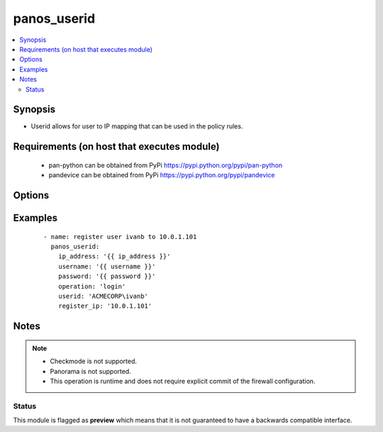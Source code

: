 .. _panos_userid:


panos_userid
++++++++++++

.. versionadded:: 2.6


.. contents::
   :local:
   :depth: 2


Synopsis
--------

* Userid allows for user to IP mapping that can be used in the policy rules.


Requirements (on host that executes module)
-------------------------------------------

  * pan-python can be obtained from PyPi https://pypi.python.org/pypi/pan-python
  * pandevice can be obtained from PyPi https://pypi.python.org/pypi/pandevice


Options
-------

.. raw:: html

    <table border=1 cellpadding=4>
    <tr>
    <th class="head">parameter</th>
    <th class="head">required</th>
    <th class="head">default</th>
    <th class="head">choices</th>
    <th class="head">comments</th>
    </tr>
                <tr><td>api_key<br/><div style="font-size: small;"></div></td>
    <td>no</td>
    <td></td>
        <td></td>
        <td><div>API key that can be used instead of <em>username</em>/<em>password</em> credentials.</div>        </td></tr>
                <tr><td>ip_address<br/><div style="font-size: small;"></div></td>
    <td>yes</td>
    <td></td>
        <td></td>
        <td><div>IP address (or hostname) of PAN-OS device being configured.</div>        </td></tr>
                <tr><td>operation<br/><div style="font-size: small;"></div></td>
    <td>no</td>
    <td>register</td>
        <td></td>
        <td><div>The action to be taken.  Supported values are <em>login</em>/<em>logout</em>.</div>        </td></tr>
                <tr><td>password<br/><div style="font-size: small;"></div></td>
    <td>yes</td>
    <td></td>
        <td></td>
        <td><div>Password credentials to use for auth unless <em>api_key</em> is set.</div>        </td></tr>
                <tr><td>register_ip<br/><div style="font-size: small;"></div></td>
    <td>yes</td>
    <td></td>
        <td></td>
        <td><div>ip of the user's machine that needs to be registered with userid.</div>        </td></tr>
                <tr><td>userid<br/><div style="font-size: small;"></div></td>
    <td>yes</td>
    <td></td>
        <td></td>
        <td><div>User UPN</div>        </td></tr>
                <tr><td>username<br/><div style="font-size: small;"></div></td>
    <td>no</td>
    <td>admin</td>
        <td></td>
        <td><div>Username credentials to use for auth unless <em>api_key</em> is set.</div>        </td></tr>
        </table>
    </br>



Examples
--------

 ::

      - name: register user ivanb to 10.0.1.101
        panos_userid:
          ip_address: '{{ ip_address }}'
          username: '{{ username }}'
          password: '{{ password }}'
          operation: 'login'
          userid: 'ACMECORP\ivanb'
          register_ip: '10.0.1.101'


Notes
-----

.. note::
    - Checkmode is not supported.
    - Panorama is not supported.
    - This operation is runtime and does not require explicit commit of the firewall configuration.



Status
~~~~~~

This module is flagged as **preview** which means that it is not guaranteed to have a backwards compatible interface.

